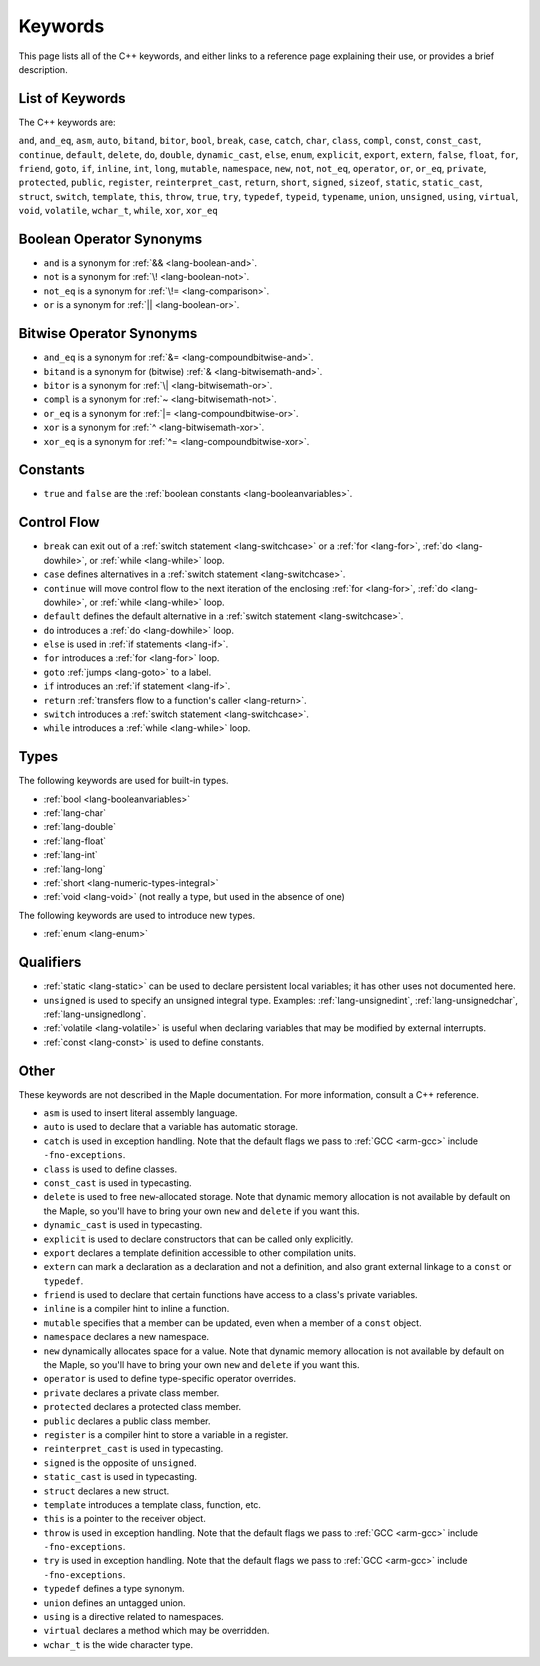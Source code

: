 .. _lang-keywords:

Keywords
========

This page lists all of the C++ keywords, and either links to a
reference page explaining their use, or provides a brief description.

List of Keywords
----------------

The C++ keywords are:

``and``, ``and_eq``, ``asm``, ``auto``, ``bitand``, ``bitor``,
``bool``, ``break``, ``case``, ``catch``, ``char``, ``class``,
``compl``, ``const``, ``const_cast``, ``continue``, ``default``,
``delete``, ``do``, ``double``, ``dynamic_cast``, ``else``, ``enum``,
``explicit``, ``export``, ``extern``, ``false``, ``float``, ``for``,
``friend``, ``goto``, ``if``, ``inline``, ``int``, ``long``,
``mutable``, ``namespace``, ``new``, ``not``, ``not_eq``,
``operator``, ``or``, ``or_eq``, ``private``, ``protected``,
``public``, ``register``, ``reinterpret_cast``, ``return``, ``short``,
``signed``, ``sizeof``, ``static``, ``static_cast``, ``struct``,
``switch``, ``template``, ``this``, ``throw``, ``true``, ``try``,
``typedef``, ``typeid``, ``typename``, ``union``, ``unsigned``,
``using``, ``virtual``, ``void``, ``volatile``, ``wchar_t``,
``while``, ``xor``, ``xor_eq``

Boolean Operator Synonyms
-------------------------

- ``and`` is a synonym for :ref:`&& <lang-boolean-and>`.
- ``not`` is a synonym for :ref:`\! <lang-boolean-not>`.
- ``not_eq`` is a synonym for :ref:`\!= <lang-comparison>`.
- ``or`` is a synonym for :ref:`|| <lang-boolean-or>`.

Bitwise Operator Synonyms
-------------------------

- ``and_eq`` is a synonym for :ref:`&= <lang-compoundbitwise-and>`.
- ``bitand`` is a synonym for (bitwise) :ref:`& <lang-bitwisemath-and>`.
- ``bitor`` is a synonym for :ref:`\| <lang-bitwisemath-or>`.
- ``compl`` is a synonym for :ref:`~ <lang-bitwisemath-not>`.
- ``or_eq`` is a synonym for :ref:`|= <lang-compoundbitwise-or>`.
- ``xor`` is a synonym for :ref:`^ <lang-bitwisemath-xor>`.
- ``xor_eq`` is a synonym for :ref:`^= <lang-compoundbitwise-xor>`.

Constants
---------

- ``true`` and ``false`` are the :ref:`boolean constants
  <lang-booleanvariables>`.

Control Flow
------------

- ``break`` can exit out of a :ref:`switch statement
  <lang-switchcase>` or a :ref:`for <lang-for>`, :ref:`do
  <lang-dowhile>`, or :ref:`while <lang-while>` loop.

- ``case`` defines alternatives in a :ref:`switch statement <lang-switchcase>`.

- ``continue`` will move control flow to the next iteration of the
  enclosing :ref:`for <lang-for>`, :ref:`do <lang-dowhile>`, or
  :ref:`while <lang-while>` loop.

- ``default`` defines the default alternative in a :ref:`switch
  statement <lang-switchcase>`.

- ``do`` introduces a :ref:`do <lang-dowhile>` loop.

- ``else`` is used in :ref:`if statements <lang-if>`.

- ``for`` introduces a :ref:`for <lang-for>` loop.

- ``goto`` :ref:`jumps <lang-goto>` to a label.

- ``if`` introduces an :ref:`if statement <lang-if>`.

- ``return`` :ref:`transfers flow to a function's caller <lang-return>`.

- ``switch`` introduces a :ref:`switch statement <lang-switchcase>`.

- ``while`` introduces a :ref:`while <lang-while>` loop.

Types
-----

The following keywords are used for built-in types.

- :ref:`bool <lang-booleanvariables>`
- :ref:`lang-char`
- :ref:`lang-double`
- :ref:`lang-float`
- :ref:`lang-int`
- :ref:`lang-long`
- :ref:`short <lang-numeric-types-integral>`
- :ref:`void <lang-void>` (not really a type, but used in the absence
  of one)

The following keywords are used to introduce new types.

- :ref:`enum <lang-enum>`

Qualifiers
----------

- :ref:`static <lang-static>` can be used to declare persistent local
  variables; it has other uses not documented here.

- ``unsigned`` is used to specify an unsigned integral type.
  Examples: :ref:`lang-unsignedint`, :ref:`lang-unsignedchar`,
  :ref:`lang-unsignedlong`.

- :ref:`volatile <lang-volatile>` is useful when declaring variables
  that may be modified by external interrupts.

- :ref:`const <lang-const>` is used to define constants.

Other
-----

These keywords are not described in the Maple documentation.  For more
information, consult a C++ reference.

- ``asm`` is used to insert literal assembly language.

- ``auto`` is used to declare that a variable has automatic storage.

- ``catch`` is used in exception handling.  Note that the default
  flags we pass to :ref:`GCC <arm-gcc>` include ``-fno-exceptions``.

- ``class`` is used to define classes.

- ``const_cast`` is used in typecasting.

- ``delete`` is used to free ``new``\ -allocated storage.  Note that
  dynamic memory allocation is not available by default on the Maple,
  so you'll have to bring your own ``new`` and ``delete`` if you want
  this.

- ``dynamic_cast`` is used in typecasting.

- ``explicit`` is used to declare constructors that can be called only
  explicitly.

- ``export`` declares a template definition accessible to other
  compilation units.

- ``extern`` can mark a declaration as a declaration and not a
  definition, and also grant external linkage to a ``const`` or
  ``typedef``.

- ``friend`` is used to declare that certain functions have access to
  a class's private variables.

- ``inline`` is a compiler hint to inline a function.

- ``mutable`` specifies that a member can be updated, even when a
  member of a ``const`` object.

- ``namespace`` declares a new namespace.

- ``new`` dynamically allocates space for a value.  Note that dynamic
  memory allocation is not available by default on the Maple, so
  you'll have to bring your own ``new`` and ``delete`` if you want
  this.

- ``operator`` is used to define type-specific operator overrides.

- ``private`` declares a private class member.

- ``protected`` declares a protected class member.

- ``public`` declares a public class member.

- ``register`` is a compiler hint to store a variable in a register.

- ``reinterpret_cast`` is used in typecasting.

- ``signed`` is the opposite of ``unsigned``.

- ``static_cast`` is used in typecasting.

- ``struct`` declares a new struct.

- ``template`` introduces a template class, function, etc.

- ``this`` is a pointer to the receiver object.

- ``throw`` is used in exception handling.  Note that the default
  flags we pass to :ref:`GCC <arm-gcc>` include ``-fno-exceptions``.

- ``try`` is used in exception handling.  Note that the default
  flags we pass to :ref:`GCC <arm-gcc>` include ``-fno-exceptions``.

- ``typedef`` defines a type synonym.

- ``union`` defines an untagged union.

- ``using`` is a directive related to namespaces.

- ``virtual`` declares a method which may be overridden.

- ``wchar_t`` is the wide character type.
